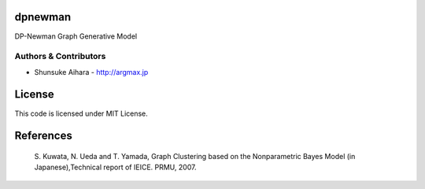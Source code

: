 dpnewman
===========

DP-Newman Graph Generative Model


Authors & Contributors
----------------------

* Shunsuke Aihara - http://argmax.jp


License
=======

This code is licensed under MIT License.


References
=======
    S\. Kuwata, N. Ueda and T. Yamada, Graph Clustering based on the Nonparametric Bayes Model (in Japanese),Technical report of IEICE. PRMU, 2007.

